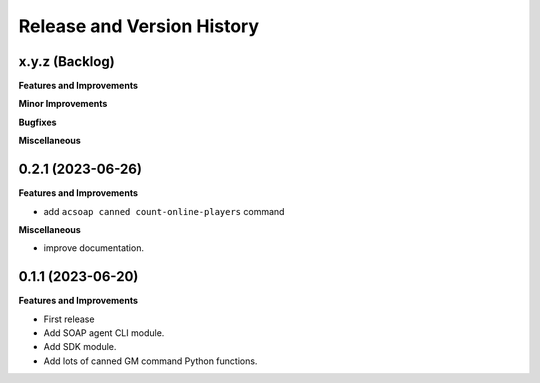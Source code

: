 .. _release_history:

Release and Version History
==============================================================================


x.y.z (Backlog)
~~~~~~~~~~~~~~~~~~~~~~~~~~~~~~~~~~~~~~~~~~~~~~~~~~~~~~~~~~~~~~~~~~~~~~~~~~~~~~
**Features and Improvements**

**Minor Improvements**

**Bugfixes**

**Miscellaneous**


0.2.1 (2023-06-26)
~~~~~~~~~~~~~~~~~~~~~~~~~~~~~~~~~~~~~~~~~~~~~~~~~~~~~~~~~~~~~~~~~~~~~~~~~~~~~~
**Features and Improvements**

- add ``acsoap canned count-online-players`` command

**Miscellaneous**

- improve documentation.


0.1.1 (2023-06-20)
~~~~~~~~~~~~~~~~~~~~~~~~~~~~~~~~~~~~~~~~~~~~~~~~~~~~~~~~~~~~~~~~~~~~~~~~~~~~~~
**Features and Improvements**

- First release
- Add SOAP agent CLI module.
- Add SDK module.
- Add lots of canned GM command Python functions.
